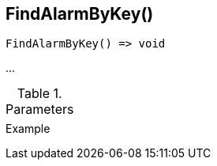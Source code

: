 [[func-findalarmbykey]]
== FindAlarmByKey()

// TODO: add description

[source,c]
----
FindAlarmByKey() => void
----

…

.Parameters
[cols="1,3" grid="none", frame="none"]
|===
||
|===

.Return

.Example
[.source]
....
....
